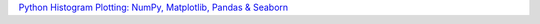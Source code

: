 `Python Histogram Plotting: NumPy, Matplotlib, Pandas & Seaborn <https://realpython.com/courses/python-histograms/>`__
